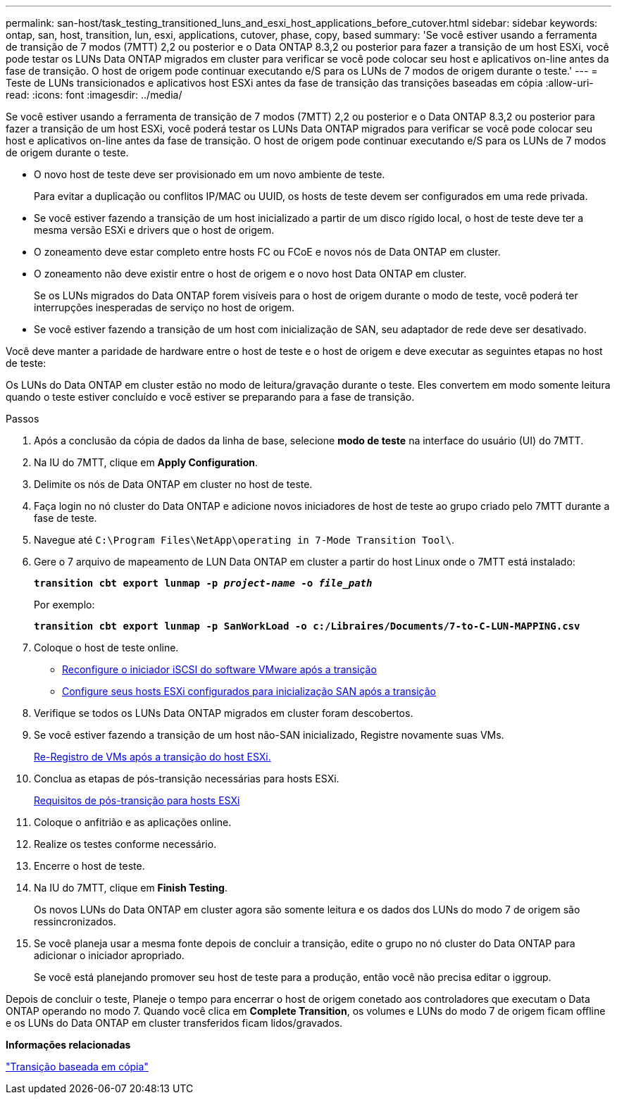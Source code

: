 ---
permalink: san-host/task_testing_transitioned_luns_and_esxi_host_applications_before_cutover.html 
sidebar: sidebar 
keywords: ontap, san, host, transition, lun, esxi, applications, cutover, phase, copy, based 
summary: 'Se você estiver usando a ferramenta de transição de 7 modos (7MTT) 2,2 ou posterior e o Data ONTAP 8.3,2 ou posterior para fazer a transição de um host ESXi, você pode testar os LUNs Data ONTAP migrados em cluster para verificar se você pode colocar seu host e aplicativos on-line antes da fase de transição. O host de origem pode continuar executando e/S para os LUNs de 7 modos de origem durante o teste.' 
---
= Teste de LUNs transicionados e aplicativos host ESXi antes da fase de transição das transições baseadas em cópia
:allow-uri-read: 
:icons: font
:imagesdir: ../media/


[role="lead"]
Se você estiver usando a ferramenta de transição de 7 modos (7MTT) 2,2 ou posterior e o Data ONTAP 8.3,2 ou posterior para fazer a transição de um host ESXi, você poderá testar os LUNs Data ONTAP migrados para verificar se você pode colocar seu host e aplicativos on-line antes da fase de transição. O host de origem pode continuar executando e/S para os LUNs de 7 modos de origem durante o teste.

* O novo host de teste deve ser provisionado em um novo ambiente de teste.
+
Para evitar a duplicação ou conflitos IP/MAC ou UUID, os hosts de teste devem ser configurados em uma rede privada.

* Se você estiver fazendo a transição de um host inicializado a partir de um disco rígido local, o host de teste deve ter a mesma versão ESXi e drivers que o host de origem.
* O zoneamento deve estar completo entre hosts FC ou FCoE e novos nós de Data ONTAP em cluster.
* O zoneamento não deve existir entre o host de origem e o novo host Data ONTAP em cluster.
+
Se os LUNs migrados do Data ONTAP forem visíveis para o host de origem durante o modo de teste, você poderá ter interrupções inesperadas de serviço no host de origem.

* Se você estiver fazendo a transição de um host com inicialização de SAN, seu adaptador de rede deve ser desativado.


Você deve manter a paridade de hardware entre o host de teste e o host de origem e deve executar as seguintes etapas no host de teste:

Os LUNs do Data ONTAP em cluster estão no modo de leitura/gravação durante o teste. Eles convertem em modo somente leitura quando o teste estiver concluído e você estiver se preparando para a fase de transição.

.Passos
. Após a conclusão da cópia de dados da linha de base, selecione *modo de teste* na interface do usuário (UI) do 7MTT.
. Na IU do 7MTT, clique em *Apply Configuration*.
. Delimite os nós de Data ONTAP em cluster no host de teste.
. Faça login no nó cluster do Data ONTAP e adicione novos iniciadores de host de teste ao grupo criado pelo 7MTT durante a fase de teste.
. Navegue até `C:\Program Files\NetApp\operating in 7-Mode Transition Tool\`.
. Gere o 7 arquivo de mapeamento de LUN Data ONTAP em cluster a partir do host Linux onde o 7MTT está instalado:
+
`*transition cbt export lunmap -p _project-name_ -o _file_path_*`

+
Por exemplo:

+
`*transition cbt export lunmap -p SanWorkLoad -o c:/Libraires/Documents/7-to-C-LUN-MAPPING.csv*`

. Coloque o host de teste online.
+
** xref:concept_reconfiguration_of_vmware_software_iscsi_initiator.adoc[Reconfigure o iniciador iSCSI do software VMware após a transição]
** xref:task_setting_up_esxi_hosts_configured_for_san_boot_after_transition.adoc[Configure seus hosts ESXi configurados para inicialização SAN após a transição]


. Verifique se todos os LUNs Data ONTAP migrados em cluster foram descobertos.
. Se você estiver fazendo a transição de um host não-SAN inicializado, Registre novamente suas VMs.
+
xref:task_reregistering_vms_after_transition_on_non_san_boot_esxi_host_using_vsphere_client.adoc[Re-Registro de VMs após a transição do host ESXi.]

. Conclua as etapas de pós-transição necessárias para hosts ESXi.
+
xref:concept_post_transition_requirements_for_esxi_hosts.adoc[Requisitos de pós-transição para hosts ESXi]

. Coloque o anfitrião e as aplicações online.
. Realize os testes conforme necessário.
. Encerre o host de teste.
. Na IU do 7MTT, clique em *Finish Testing*.
+
Os novos LUNs do Data ONTAP em cluster agora são somente leitura e os dados dos LUNs do modo 7 de origem são ressincronizados.

. Se você planeja usar a mesma fonte depois de concluir a transição, edite o grupo no nó cluster do Data ONTAP para adicionar o iniciador apropriado.
+
Se você está planejando promover seu host de teste para a produção, então você não precisa editar o iggroup.



Depois de concluir o teste, Planeje o tempo para encerrar o host de origem conetado aos controladores que executam o Data ONTAP operando no modo 7. Quando você clica em *Complete Transition*, os volumes e LUNs do modo 7 de origem ficam offline e os LUNs do Data ONTAP em cluster transferidos ficam lidos/gravados.

*Informações relacionadas*

http://docs.netapp.com/ontap-9/topic/com.netapp.doc.dot-7mtt-dctg/home.html["Transição baseada em cópia"]
